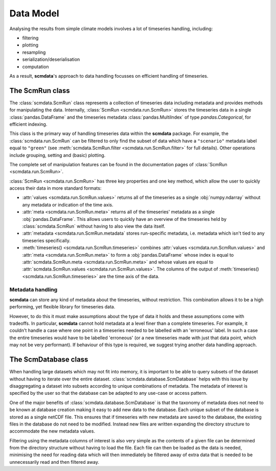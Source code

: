 Data Model
==========

Analysing the results from simple climate models involves a lot of timeseries handling, including:

* filtering
* plotting
* resampling
* serialization/deserialisation
* computation

As a result, **scmdata**'s approach to data handling focusses on efficient handling of timeseries.


The **ScmRun** class
--------------------

The :class:`scmdata.ScmRun` class represents a collection of timeseries data including metadata and provides methods for manipulating the data.
Internally, :class:`ScmRun <scmdata.run.ScmRun>` stores the timeseries data in a single :class:`pandas.DataFrame` and the timeseries metadata
:class:`pandas.MultiIndex` of type `pandas.Categorical`, for efficient indexing.

This class is the primary way of handling timeseries data within the **scmdata** package.
For example, the :class:`scmdata.run.ScmRun` can be filtered to only find the subset of data which have a ``"scenario"`` metadata label equal to ``"green"`` (see :meth:`scmdata.ScmRun.filter <scmdata.run.ScmRun.filter>` for full details).
Other operations include grouping, setting and (basic) plotting.


The complete set of manipulation features can be found in the documentation pages of :class:`ScmRun <scmdata.run.ScmRun>`.

:class:`ScmRun <scmdata.run.ScmRun>` has three key properties and one key method, which allow the user to quickly access their data in more standard formats:

* :attr:`values <scmdata.run.ScmRun.values>` returns all of the timeseries as a single :obj:`numpy.ndarray` without any metadata or indication of the time axis.
* :attr:`meta <scmdata.run.ScmRun.meta>` returns all of the timeseries' metadata as a single :obj:`pandas.DataFrame`. This allows users to quickly have an overview of the timeseries held by :class:`scmdata.ScmRun` without having to also view the data itself.
* :attr:`metadata <scmdata.run.ScmRun.metadata` stores run-specific metadata, i.e. metadata which isn't tied to any timeseries specifically.
* :meth:`timeseries() <scmdata.run.ScmRun.timeseries>` combines :attr:`values <scmdata.run.ScmRun.values>` and :attr:`meta <scmdata.run.ScmRun.meta>` to form a :obj:`pandas.DataFrame` whose index is equal to :attr:`scmdata.ScmRun.meta <scmdata.run.ScmRun.meta>` and whose values are equal to :attr:`scmdata.ScmRun.values <scmdata.run.ScmRun.values>`. The columns of the output of :meth:`timeseries() <scmdata.run.ScmRun.timeseries>` are the time axis of the data.


Metadata handling
~~~~~~~~~~~~~~~~~

**scmdata** can store any kind of metadata about the timeseries, without restriction.
This combination allows it to be a high performing, yet flexible library for timeseries data.

However, to do this it must make assumptions about the type of data it holds and these assumptions come with tradeoffs.
In particular, **scmdata** cannot hold metadata at a level finer than a complete timeseries.
For example, it couldn't handle a case where one point in a timeseries needed to be labelled with an 'erroneous' label.
In such a case the entire timeseries would have to be labelled 'erroneous' (or a new timeseries made with just that data point, which may not be very performant).
If behaviour of this type is required, we suggest trying another data handling approach.

The **ScmDatabase** class
-------------------------

When handling large datasets which may not fit into memory, it is important to be able to query subsets of the dataset without having
to iterate over the entire dataset. :class:`scmdata.database.ScmDatabase` helps with this issue by disaggregating a dataset into
subsets according to unique combinations of metadata. The metadata of interest is specified by the user so that the database can be
adapted to any use-case or access pattern.

One of the major benefits of :class:`scmdata.database.ScmDatabase` is that the taxonomy of metadata does not need to be known at
database creation making it easy to add new data to the database. Each unique subset of the database is stored as a single netCDF file.
This ensures that if timeseries with new metadata are saved to the database, the existing files in the database do not need to be modified.
Instead new files are written expanding the directory structure to accommodate the new metadata values.

Filtering using the metadata columns of interest is also very simple as the contents of a given file can be determined from the
directory structure without having to load the file. Each file can then be loaded as the data is needed, minimising the need for reading data which will then immediately be filtered away
of extra data that is needed to be unnecessarily read and then filtered away.
